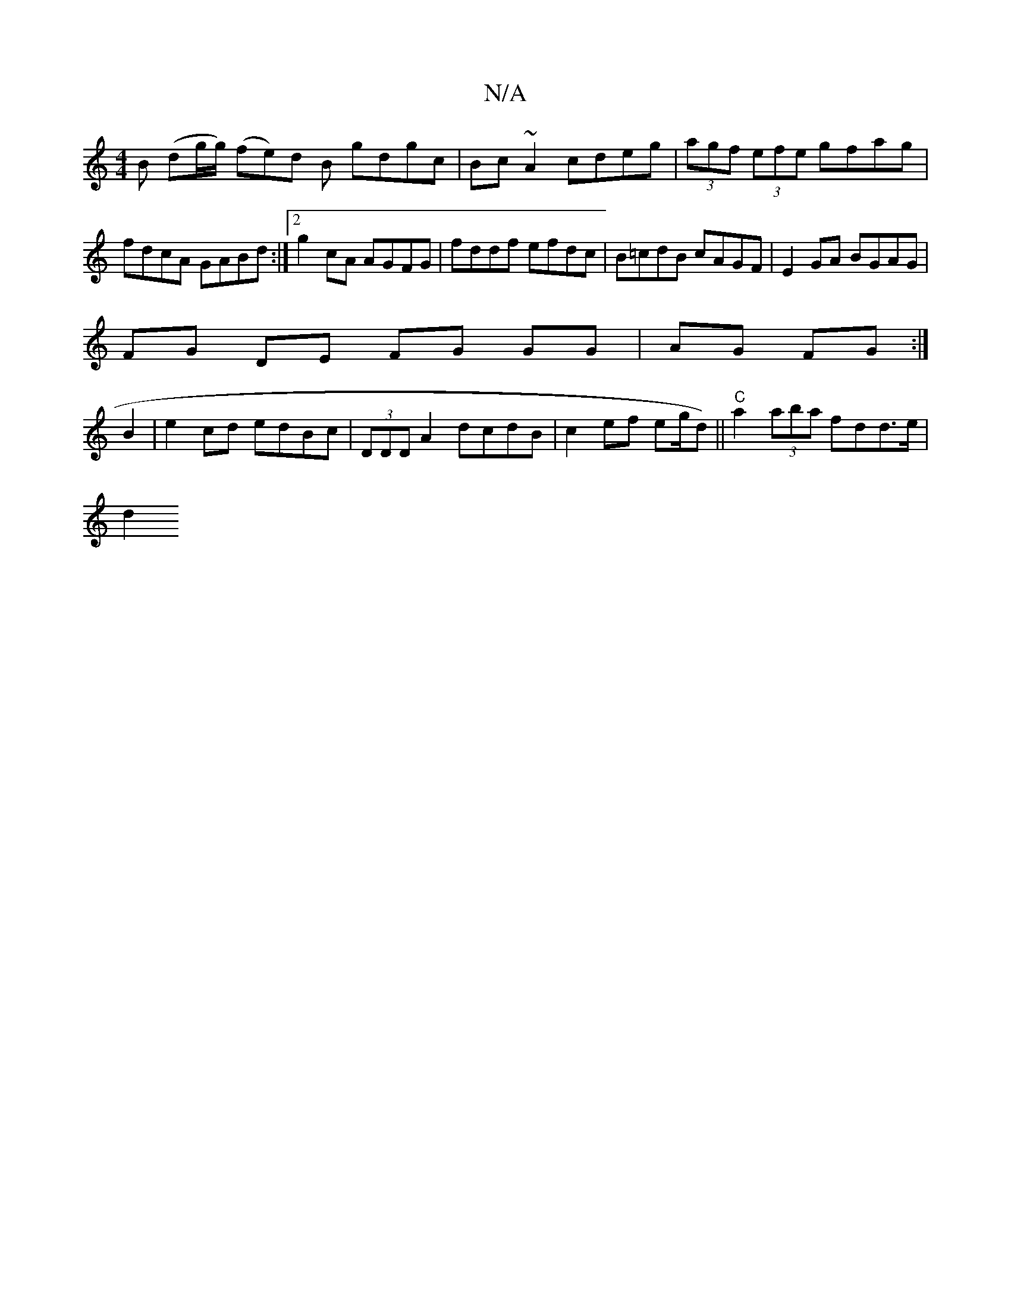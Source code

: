 X:1
T:N/A
M:4/4
R:N/A
K:Cmajor
B (dg/g/) (fe)d B gdgc|Bc~A2 cdeg|(3agf (3efe gfag|fdcA GABd:|2 g2 cA AGFG | fddf efdc | B=cdB cAGF | E2GA BGAG |
FG DE FG GG|AG FG:|
B2|e2 cd edBc|(3DDD A2 dcdB | c2 ef eg/d) ||"C" a2 (3aba fdd>e|
d2